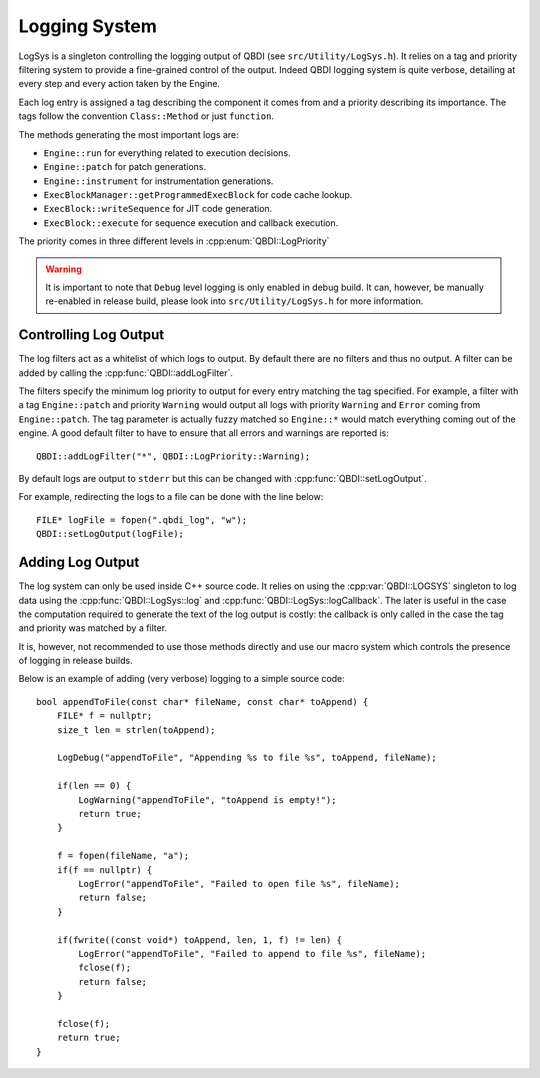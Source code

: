 .. highlight:: c++

Logging System
==============

LogSys is a singleton controlling the logging output of QBDI (see ``src/Utility/LogSys.h``). It
relies on a tag and priority filtering system to provide a fine-grained control of the output.
Indeed QBDI logging system is quite verbose, detailing at every step and every action taken by the
Engine.

Each log entry is assigned a tag describing the component it comes from and a priority describing
its importance. The tags follow the convention ``Class::Method`` or just ``function``.

The methods generating the most important logs are:

* ``Engine::run`` for everything related to execution decisions.
* ``Engine::patch`` for patch generations.
* ``Engine::instrument`` for instrumentation generations.
* ``ExecBlockManager::getProgrammedExecBlock`` for code cache lookup.
* ``ExecBlock::writeSequence`` for JIT code generation.
* ``ExecBlock::execute`` for sequence execution and callback execution.

The priority comes in three different levels in :cpp:enum:`QBDI::LogPriority`

.. warning:: It is important to note that ``Debug`` level logging is only enabled in debug build.
             It can, however, be manually re-enabled in release build, please look into
             ``src/Utility/LogSys.h`` for more information.

Controlling Log Output
----------------------

The log filters act as a whitelist of which logs to output. By default there are no filters and
thus no output. A filter can be added by calling the :cpp:func:`QBDI::addLogFilter`.

The filters specify the minimum log priority to output for every entry matching the tag specified.
For example, a filter with a tag ``Engine::patch`` and priority ``Warning`` would output all logs
with priority ``Warning`` and ``Error`` coming from ``Engine::patch``. The tag parameter is
actually fuzzy matched so ``Engine::*`` would match everything coming out of the engine. A good
default filter to have to ensure that all errors and warnings are reported is::

   QBDI::addLogFilter("*", QBDI::LogPriority::Warning);

By default logs are output to ``stderr`` but this can be changed with :cpp:func:`QBDI::setLogOutput`.

For example, redirecting the logs to a file can be done with the line below::

   FILE* logFile = fopen(".qbdi_log", "w");
   QBDI::setLogOutput(logFile);


Adding Log Output
-----------------

The log system can only be used inside C++ source code. It relies on using the :cpp:var:`QBDI::LOGSYS`
singleton to log data using the :cpp:func:`QBDI::LogSys::log` and :cpp:func:`QBDI::LogSys::logCallback`.
The later is useful in the case the computation required to generate the text of the log output is
costly: the callback is only called in the case the tag and priority was matched by a filter.

.. doxygenvariable:: QBDI::LOGSYS
   :project: QBDI_CPP

.. doxygenfunction:: QBDI::LogSys::log
   :project: QBDI_CPP

.. doxygenfunction:: QBDI::LogSys::logCallback
   :project: QBDI_CPP

It is, however, not recommended to use those methods directly and use our macro system which controls
the presence of logging in release builds.

.. doxygendefine:: LogCallback
   :project: QBDI_CPP

.. doxygendefine:: LogDebug
   :project: QBDI_CPP

.. doxygendefine:: LogWarning
   :project: QBDI_CPP

.. doxygendefine:: LogError
   :project: QBDI_CPP

Below is an example of adding (very verbose) logging to a simple source code::

   bool appendToFile(const char* fileName, const char* toAppend) {
       FILE* f = nullptr;
       size_t len = strlen(toAppend);

       LogDebug("appendToFile", "Appending %s to file %s", toAppend, fileName);

       if(len == 0) {
           LogWarning("appendToFile", "toAppend is empty!");
           return true;
       }

       f = fopen(fileName, "a");
       if(f == nullptr) {
           LogError("appendToFile", "Failed to open file %s", fileName);
           return false;
       }

       if(fwrite((const void*) toAppend, len, 1, f) != len) {
           LogError("appendToFile", "Failed to append to file %s", fileName);
           fclose(f);
           return false;
       }

       fclose(f);
       return true;
   }
